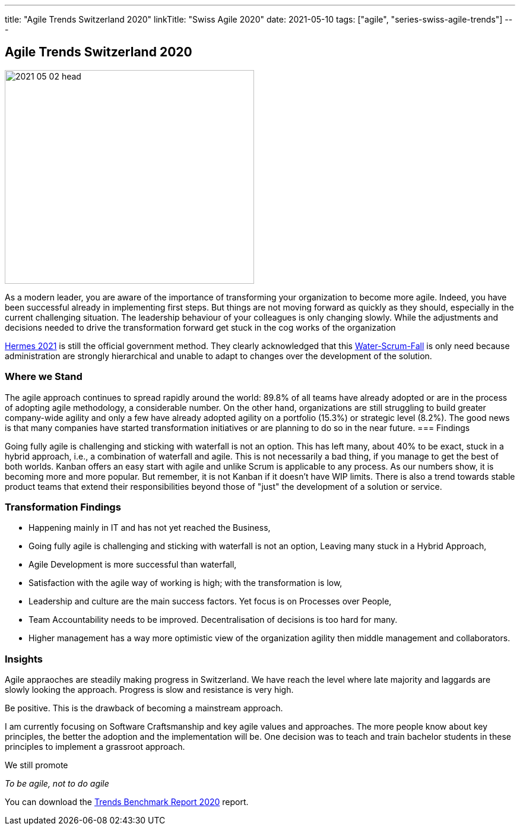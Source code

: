 ---
title: "Agile Trends Switzerland 2020"
linkTitle: "Swiss Agile 2020"
date: 2021-05-10
tags: ["agile", "series-swiss-agile-trends"]
---

== Agile Trends Switzerland 2020
:author: Marcel Baumann
:email: <marcel.baumann@tangly.net>
:homepage: https://www.tangly.net/
:company: https://www.tangly.net/[tangly llc]
:copyright: CC-BY-SA 4.0

image::2021-05-02-head.jpg[width=420,height=360,role=left]
As a modern leader, you are aware of the importance of transforming your organization to become more agile.
Indeed, you have been successful already in implementing first steps.
But things are not moving forward as quickly as they should, especially in the current challenging situation.
The leadership behaviour of your colleagues is only changing slowly.
While the adjustments and decisions needed to drive the transformation forward get stuck in the cog works of the organization

https://www.hermes.admin.ch/de/projektmanagement-2021.html[Hermes 2021] is still the official government method.
They clearly acknowledged that this
https://stefanedbrittain.medium.com/the-insidious-institutionalisation-of-water-scrum-fall-4af7de8865b9[Water-Scrum-Fall]
is only need because administration are strongly hierarchical and unable to adapt to changes over the development of the solution.

=== Where we Stand

The agile approach continues to spread rapidly around the world: 89.8% of all teams have already adopted or are in the process of adopting agile methodology, a considerable number.
On the other hand, organizations are still struggling to build greater company-wide agility and only a few have already adopted agility on a portfolio (15.3%) or strategic level (8.2%).
The good news is that many companies have started transformation initiatives or are planning to do so in the near future.
=== Findings

Going fully agile is challenging and sticking with waterfall is not an option.
This has left many, about 40% to be exact, stuck in a hybrid approach, i.e., a combination of waterfall and agile.
This is not necessarily a bad thing, if you manage to get the best of both worlds.
Kanban offers an easy start with agile and unlike Scrum is applicable to any process.
As our numbers show, it is becoming more and more popular.
But remember, it is not Kanban if it doesn't have WIP limits.
There is also a trend towards stable product teams that extend their responsibilities beyond those of "just" the development of a solution or service.

=== Transformation Findings

* Happening mainly in IT and has not yet reached the Business,
* Going fully agile is challenging and sticking with waterfall is not an option, Leaving many stuck in a Hybrid Approach,
* Agile Development is more successful than waterfall,
* Satisfaction with the agile way of working is high; with the transformation is low,
* Leadership and culture are the main success factors.
Yet focus is on Processes over People,
* Team Accountability needs to be improved.
Decentralisation of decisions is too hard for many.
* Higher management has a way more optimistic view of the organization agility then middle management and collaborators.

=== Insights

Agile appraoches are steadily making progress in Switzerland.
We have reach the level where late majority and laggards are slowly looking the approach.
Progress is slow and resistance is very high.

Be positive.
This is the drawback of becoming a mainstream approach.

I am currently focusing on Software Craftsmanship and key agile values and approaches.
The more people know about key principles, the better the adoption and the implementation will be.
One decision was to teach and train bachelor students in these principles to implement a grassroot approach.

We still promote

[.text-centered]
_To be agile, not to do agile_

You can download the https://swissq.it/en/downloads/trends-benchmarks-report-2020/[Trends Benchmark Report 2020] report.

